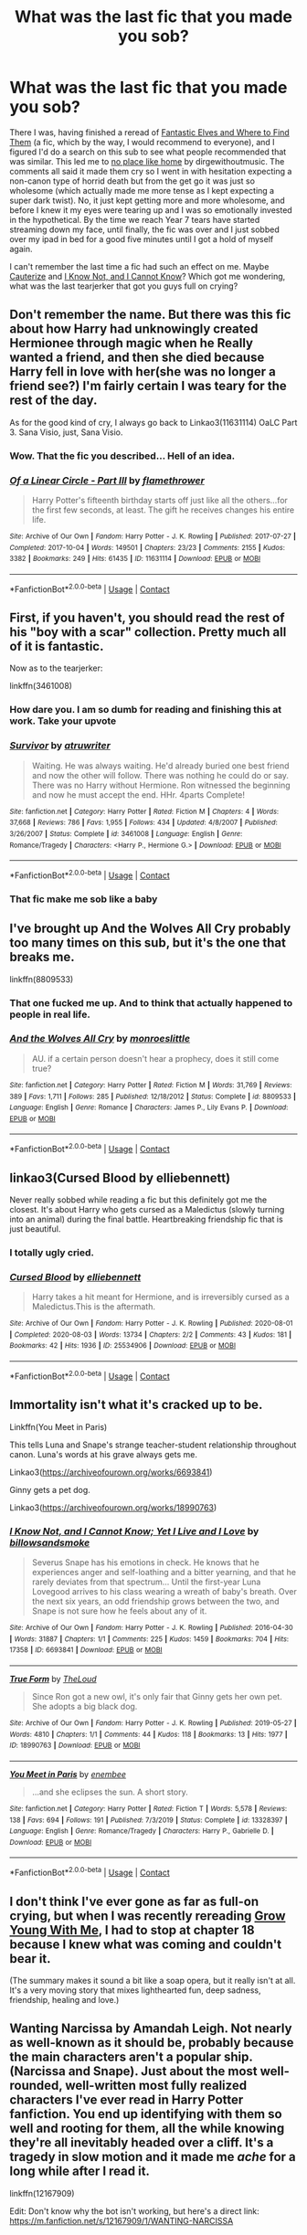 #+TITLE: What was the last fic that you made you sob?

* What was the last fic that you made you sob?
:PROPERTIES:
:Author: greysfanhp
:Score: 17
:DateUnix: 1606823918.0
:DateShort: 2020-Dec-01
:FlairText: Discussion
:END:
There I was, having finished a reread of [[https://www.fanfiction.net/s/8197451/1/][Fantastic Elves and Where to Find Them]] (a fic, which by the way, I would recommend to everyone), and I figured I'd do a search on this sub to see what people recommended that was similar. This led me to [[https://archiveofourown.org/works/4308786][no place like home]] by dirgewithoutmusic. The comments all said it made them cry so I went in with hesitation expecting a non-canon type of horrid death but from the get go it was just so wholesome (which actually made me more tense as I kept expecting a super dark twist). No, it just kept getting more and more wholesome, and before I knew it my eyes were tearing up and I was so emotionally invested in the hypothetical. By the time we reach Year 7 tears have started streaming down my face, until finally, the fic was over and I just sobbed over my ipad in bed for a good five minutes until I got a hold of myself again.

I can't remember the last time a fic had such an effect on me. Maybe [[https://www.fanfiction.net/s/4152700/1/Cauterize][Cauterize]] and [[https://www.fanfiction.net/s/11923164/1/I-Know-Not-and-I-Cannot-Know-Yet-I-Live-and-I-Love][I Know Not, and I Cannot Know]]? Which got me wondering, what was the last tearjerker that got you guys full on crying?


** Don't remember the name. But there was this fic about how Harry had unknowingly created Hermionee through magic when he Really wanted a friend, and then she died because Harry fell in love with her(she was no longer a friend see?) I'm fairly certain I was teary for the rest of the day.

As for the good kind of cry, I always go back to Linkao3(11631114) OaLC Part 3. Sana Visio, just, Sana Visio.
:PROPERTIES:
:Author: Blade1301
:Score: 9
:DateUnix: 1606825194.0
:DateShort: 2020-Dec-01
:END:

*** Wow. That the fic you described... Hell of an idea.
:PROPERTIES:
:Author: Zephrok
:Score: 5
:DateUnix: 1606873638.0
:DateShort: 2020-Dec-02
:END:


*** [[https://archiveofourown.org/works/11631114][*/Of a Linear Circle - Part III/*]] by [[https://www.archiveofourown.org/users/flamethrower/pseuds/flamethrower][/flamethrower/]]

#+begin_quote
  Harry Potter's fifteenth birthday starts off just like all the others...for the first few seconds, at least. The gift he receives changes his entire life.
#+end_quote

^{/Site/:} ^{Archive} ^{of} ^{Our} ^{Own} ^{*|*} ^{/Fandom/:} ^{Harry} ^{Potter} ^{-} ^{J.} ^{K.} ^{Rowling} ^{*|*} ^{/Published/:} ^{2017-07-27} ^{*|*} ^{/Completed/:} ^{2017-10-04} ^{*|*} ^{/Words/:} ^{149501} ^{*|*} ^{/Chapters/:} ^{23/23} ^{*|*} ^{/Comments/:} ^{2155} ^{*|*} ^{/Kudos/:} ^{3382} ^{*|*} ^{/Bookmarks/:} ^{249} ^{*|*} ^{/Hits/:} ^{61435} ^{*|*} ^{/ID/:} ^{11631114} ^{*|*} ^{/Download/:} ^{[[https://archiveofourown.org/downloads/11631114/Of%20a%20Linear%20Circle%20-.epub?updated_at=1604168059][EPUB]]} ^{or} ^{[[https://archiveofourown.org/downloads/11631114/Of%20a%20Linear%20Circle%20-.mobi?updated_at=1604168059][MOBI]]}

--------------

*FanfictionBot*^{2.0.0-beta} | [[https://github.com/FanfictionBot/reddit-ffn-bot/wiki/Usage][Usage]] | [[https://www.reddit.com/message/compose?to=tusing][Contact]]
:PROPERTIES:
:Author: FanfictionBot
:Score: 0
:DateUnix: 1606825210.0
:DateShort: 2020-Dec-01
:END:


** First, if you haven't, you should read the rest of his "boy with a scar" collection. Pretty much all of it is fantastic.

Now as to the tearjerker:

linkffn(3461008)
:PROPERTIES:
:Author: Blubberinoo
:Score: 7
:DateUnix: 1606824594.0
:DateShort: 2020-Dec-01
:END:

*** How dare you. I am so dumb for reading and finishing this at work. Take your upvote
:PROPERTIES:
:Author: chiperino1
:Score: 3
:DateUnix: 1606859507.0
:DateShort: 2020-Dec-02
:END:


*** [[https://www.fanfiction.net/s/3461008/1/][*/Survivor/*]] by [[https://www.fanfiction.net/u/529718/atruwriter][/atruwriter/]]

#+begin_quote
  Waiting. He was always waiting. He'd already buried one best friend and now the other will follow. There was nothing he could do or say. There was no Harry without Hermione. Ron witnessed the beginning and now he must accept the end. HHr. 4parts Complete!
#+end_quote

^{/Site/:} ^{fanfiction.net} ^{*|*} ^{/Category/:} ^{Harry} ^{Potter} ^{*|*} ^{/Rated/:} ^{Fiction} ^{M} ^{*|*} ^{/Chapters/:} ^{4} ^{*|*} ^{/Words/:} ^{37,668} ^{*|*} ^{/Reviews/:} ^{786} ^{*|*} ^{/Favs/:} ^{1,955} ^{*|*} ^{/Follows/:} ^{434} ^{*|*} ^{/Updated/:} ^{4/8/2007} ^{*|*} ^{/Published/:} ^{3/26/2007} ^{*|*} ^{/Status/:} ^{Complete} ^{*|*} ^{/id/:} ^{3461008} ^{*|*} ^{/Language/:} ^{English} ^{*|*} ^{/Genre/:} ^{Romance/Tragedy} ^{*|*} ^{/Characters/:} ^{<Harry} ^{P.,} ^{Hermione} ^{G.>} ^{*|*} ^{/Download/:} ^{[[http://www.ff2ebook.com/old/ffn-bot/index.php?id=3461008&source=ff&filetype=epub][EPUB]]} ^{or} ^{[[http://www.ff2ebook.com/old/ffn-bot/index.php?id=3461008&source=ff&filetype=mobi][MOBI]]}

--------------

*FanfictionBot*^{2.0.0-beta} | [[https://github.com/FanfictionBot/reddit-ffn-bot/wiki/Usage][Usage]] | [[https://www.reddit.com/message/compose?to=tusing][Contact]]
:PROPERTIES:
:Author: FanfictionBot
:Score: 2
:DateUnix: 1606824610.0
:DateShort: 2020-Dec-01
:END:


*** That fic make me sob like a baby
:PROPERTIES:
:Author: AntarticInferno
:Score: 1
:DateUnix: 1606868738.0
:DateShort: 2020-Dec-02
:END:


** I've brought up And the Wolves All Cry probably too many times on this sub, but it's the one that breaks me.

linkffn(8809533)
:PROPERTIES:
:Score: 6
:DateUnix: 1606831109.0
:DateShort: 2020-Dec-01
:END:

*** That one fucked me up. And to think that actually happened to people in real life.
:PROPERTIES:
:Author: darlingnicky
:Score: 3
:DateUnix: 1606851741.0
:DateShort: 2020-Dec-01
:END:


*** [[https://www.fanfiction.net/s/8809533/1/][*/And the Wolves All Cry/*]] by [[https://www.fanfiction.net/u/1191138/monroeslittle][/monroeslittle/]]

#+begin_quote
  AU. if a certain person doesn't hear a prophecy, does it still come true?
#+end_quote

^{/Site/:} ^{fanfiction.net} ^{*|*} ^{/Category/:} ^{Harry} ^{Potter} ^{*|*} ^{/Rated/:} ^{Fiction} ^{M} ^{*|*} ^{/Words/:} ^{31,769} ^{*|*} ^{/Reviews/:} ^{389} ^{*|*} ^{/Favs/:} ^{1,711} ^{*|*} ^{/Follows/:} ^{285} ^{*|*} ^{/Published/:} ^{12/18/2012} ^{*|*} ^{/Status/:} ^{Complete} ^{*|*} ^{/id/:} ^{8809533} ^{*|*} ^{/Language/:} ^{English} ^{*|*} ^{/Genre/:} ^{Romance} ^{*|*} ^{/Characters/:} ^{James} ^{P.,} ^{Lily} ^{Evans} ^{P.} ^{*|*} ^{/Download/:} ^{[[http://www.ff2ebook.com/old/ffn-bot/index.php?id=8809533&source=ff&filetype=epub][EPUB]]} ^{or} ^{[[http://www.ff2ebook.com/old/ffn-bot/index.php?id=8809533&source=ff&filetype=mobi][MOBI]]}

--------------

*FanfictionBot*^{2.0.0-beta} | [[https://github.com/FanfictionBot/reddit-ffn-bot/wiki/Usage][Usage]] | [[https://www.reddit.com/message/compose?to=tusing][Contact]]
:PROPERTIES:
:Author: FanfictionBot
:Score: 2
:DateUnix: 1606831126.0
:DateShort: 2020-Dec-01
:END:


** linkao3(Cursed Blood by elliebennett)

Never really sobbed while reading a fic but this definitely got me the closest. It's about Harry who gets cursed as a Maledictus (slowly turning into an animal) during the final battle. Heartbreaking friendship fic that is just beautiful.
:PROPERTIES:
:Author: PotatoFarm6
:Score: 5
:DateUnix: 1606843108.0
:DateShort: 2020-Dec-01
:END:

*** I totally ugly cried.
:PROPERTIES:
:Author: darlingnicky
:Score: 4
:DateUnix: 1606854429.0
:DateShort: 2020-Dec-01
:END:


*** [[https://archiveofourown.org/works/25534906][*/Cursed Blood/*]] by [[https://www.archiveofourown.org/users/elliebennett/pseuds/elliebennett][/elliebennett/]]

#+begin_quote
  Harry takes a hit meant for Hermione, and is irreversibly cursed as a Maledictus.This is the aftermath.
#+end_quote

^{/Site/:} ^{Archive} ^{of} ^{Our} ^{Own} ^{*|*} ^{/Fandom/:} ^{Harry} ^{Potter} ^{-} ^{J.} ^{K.} ^{Rowling} ^{*|*} ^{/Published/:} ^{2020-08-01} ^{*|*} ^{/Completed/:} ^{2020-08-03} ^{*|*} ^{/Words/:} ^{13734} ^{*|*} ^{/Chapters/:} ^{2/2} ^{*|*} ^{/Comments/:} ^{43} ^{*|*} ^{/Kudos/:} ^{181} ^{*|*} ^{/Bookmarks/:} ^{42} ^{*|*} ^{/Hits/:} ^{1936} ^{*|*} ^{/ID/:} ^{25534906} ^{*|*} ^{/Download/:} ^{[[https://archiveofourown.org/downloads/25534906/Cursed%20Blood.epub?updated_at=1596448174][EPUB]]} ^{or} ^{[[https://archiveofourown.org/downloads/25534906/Cursed%20Blood.mobi?updated_at=1596448174][MOBI]]}

--------------

*FanfictionBot*^{2.0.0-beta} | [[https://github.com/FanfictionBot/reddit-ffn-bot/wiki/Usage][Usage]] | [[https://www.reddit.com/message/compose?to=tusing][Contact]]
:PROPERTIES:
:Author: FanfictionBot
:Score: 2
:DateUnix: 1606843125.0
:DateShort: 2020-Dec-01
:END:


** Immortality isn't what it's cracked up to be.

Linkffn(You Meet in Paris)

This tells Luna and Snape's strange teacher-student relationship throughout canon. Luna's words at his grave always gets me.

Linkao3([[https://archiveofourown.org/works/6693841]])

Ginny gets a pet dog.

Linkao3([[https://archiveofourown.org/works/18990763]])
:PROPERTIES:
:Author: darlingnicky
:Score: 4
:DateUnix: 1606851602.0
:DateShort: 2020-Dec-01
:END:

*** [[https://archiveofourown.org/works/6693841][*/I Know Not, and I Cannot Know; Yet I Live and I Love/*]] by [[https://www.archiveofourown.org/users/billowsandsmoke/pseuds/billowsandsmoke][/billowsandsmoke/]]

#+begin_quote
  Severus Snape has his emotions in check. He knows that he experiences anger and self-loathing and a bitter yearning, and that he rarely deviates from that spectrum... Until the first-year Luna Lovegood arrives to his class wearing a wreath of baby's breath. Over the next six years, an odd friendship grows between the two, and Snape is not sure how he feels about any of it.
#+end_quote

^{/Site/:} ^{Archive} ^{of} ^{Our} ^{Own} ^{*|*} ^{/Fandom/:} ^{Harry} ^{Potter} ^{-} ^{J.} ^{K.} ^{Rowling} ^{*|*} ^{/Published/:} ^{2016-04-30} ^{*|*} ^{/Words/:} ^{31887} ^{*|*} ^{/Chapters/:} ^{1/1} ^{*|*} ^{/Comments/:} ^{225} ^{*|*} ^{/Kudos/:} ^{1459} ^{*|*} ^{/Bookmarks/:} ^{704} ^{*|*} ^{/Hits/:} ^{17358} ^{*|*} ^{/ID/:} ^{6693841} ^{*|*} ^{/Download/:} ^{[[https://archiveofourown.org/downloads/6693841/I%20Know%20Not%20and%20I%20Cannot.epub?updated_at=1598632426][EPUB]]} ^{or} ^{[[https://archiveofourown.org/downloads/6693841/I%20Know%20Not%20and%20I%20Cannot.mobi?updated_at=1598632426][MOBI]]}

--------------

[[https://archiveofourown.org/works/18990763][*/True Form/*]] by [[https://www.archiveofourown.org/users/TheLoud/pseuds/TheLoud][/TheLoud/]]

#+begin_quote
  Since Ron got a new owl, it's only fair that Ginny gets her own pet. She adopts a big black dog.
#+end_quote

^{/Site/:} ^{Archive} ^{of} ^{Our} ^{Own} ^{*|*} ^{/Fandom/:} ^{Harry} ^{Potter} ^{-} ^{J.} ^{K.} ^{Rowling} ^{*|*} ^{/Published/:} ^{2019-05-27} ^{*|*} ^{/Words/:} ^{4810} ^{*|*} ^{/Chapters/:} ^{1/1} ^{*|*} ^{/Comments/:} ^{44} ^{*|*} ^{/Kudos/:} ^{118} ^{*|*} ^{/Bookmarks/:} ^{13} ^{*|*} ^{/Hits/:} ^{1977} ^{*|*} ^{/ID/:} ^{18990763} ^{*|*} ^{/Download/:} ^{[[https://archiveofourown.org/downloads/18990763/True%20Form.epub?updated_at=1581569401][EPUB]]} ^{or} ^{[[https://archiveofourown.org/downloads/18990763/True%20Form.mobi?updated_at=1581569401][MOBI]]}

--------------

[[https://www.fanfiction.net/s/13328397/1/][*/You Meet in Paris/*]] by [[https://www.fanfiction.net/u/980211/enembee][/enembee/]]

#+begin_quote
  ...and she eclipses the sun. A short story.
#+end_quote

^{/Site/:} ^{fanfiction.net} ^{*|*} ^{/Category/:} ^{Harry} ^{Potter} ^{*|*} ^{/Rated/:} ^{Fiction} ^{T} ^{*|*} ^{/Words/:} ^{5,578} ^{*|*} ^{/Reviews/:} ^{138} ^{*|*} ^{/Favs/:} ^{694} ^{*|*} ^{/Follows/:} ^{191} ^{*|*} ^{/Published/:} ^{7/3/2019} ^{*|*} ^{/Status/:} ^{Complete} ^{*|*} ^{/id/:} ^{13328397} ^{*|*} ^{/Language/:} ^{English} ^{*|*} ^{/Genre/:} ^{Romance/Tragedy} ^{*|*} ^{/Characters/:} ^{Harry} ^{P.,} ^{Gabrielle} ^{D.} ^{*|*} ^{/Download/:} ^{[[http://www.ff2ebook.com/old/ffn-bot/index.php?id=13328397&source=ff&filetype=epub][EPUB]]} ^{or} ^{[[http://www.ff2ebook.com/old/ffn-bot/index.php?id=13328397&source=ff&filetype=mobi][MOBI]]}

--------------

*FanfictionBot*^{2.0.0-beta} | [[https://github.com/FanfictionBot/reddit-ffn-bot/wiki/Usage][Usage]] | [[https://www.reddit.com/message/compose?to=tusing][Contact]]
:PROPERTIES:
:Author: FanfictionBot
:Score: 2
:DateUnix: 1606851620.0
:DateShort: 2020-Dec-01
:END:


** I don't think I've ever gone as far as full-on crying, but when I was recently rereading [[https://www.fanfiction.net/s/11111990/1][Grow Young With Me]], I had to stop at chapter 18 because I knew what was coming and couldn't bear it.

(The summary makes it sound a bit like a soap opera, but it really isn't at all. It's a very moving story that mixes lighthearted fun, deep sadness, friendship, healing and love.)
:PROPERTIES:
:Author: thrawnca
:Score: 3
:DateUnix: 1606827712.0
:DateShort: 2020-Dec-01
:END:


** Wanting Narcissa by Amandah Leigh. Not nearly as well-known as it should be, probably because the main characters aren't a popular ship. (Narcissa and Snape). Just about the most well-rounded, well-written most fully realized characters I've ever read in Harry Potter fanfiction. You end up identifying with them so well and rooting for them, all the while knowing they're all inevitably headed over a cliff. It's a tragedy in slow motion and it made me /ache/ for a long while after I read it.

linkffn(12167909)

Edit: Don't know why the bot isn't working, but here's a direct link: [[https://m.fanfiction.net/s/12167909/1/WANTING-NARCISSA]]
:PROPERTIES:
:Author: Marschallin44
:Score: 3
:DateUnix: 1606830319.0
:DateShort: 2020-Dec-01
:END:

*** Never read this one, but that sounds like a ship that could do with more exploration!
:PROPERTIES:
:Score: 2
:DateUnix: 1606830877.0
:DateShort: 2020-Dec-01
:END:


** Harry Potter a hufflepuff where he reads his diary, dont remember the name but I think its just such a good fic it makes me emotional every time I read it.
:PROPERTIES:
:Author: Pholphin
:Score: 2
:DateUnix: 1606854553.0
:DateShort: 2020-Dec-01
:END:


** A Second Chance by Breanie broke my heart in million pieces
:PROPERTIES:
:Author: Beneficial-Funny-305
:Score: 2
:DateUnix: 1606870880.0
:DateShort: 2020-Dec-02
:END:


** linkffn(In Every Posisble Universe)
:PROPERTIES:
:Author: Bleepbloopbotz2
:Score: 2
:DateUnix: 1606826131.0
:DateShort: 2020-Dec-01
:END:

*** Oh my god

OH MY GOD THIS WAS BEAUTIFUL
:PROPERTIES:
:Author: Man_in_the_sky_
:Score: 2
:DateUnix: 1606850478.0
:DateShort: 2020-Dec-01
:END:


*** [[https://www.fanfiction.net/s/10945822/1/][*/In Every Possible Universe/*]] by [[https://www.fanfiction.net/u/2559733/writergirl8][/writergirl8/]]

#+begin_quote
  When he's off, chattering a mile a minute about something that makes Hermione's heart ache with familiarity, she thinks that she could spend a lifetime with this phone pressed to her ear as long as Ron Weasley is on the other end of the line.
#+end_quote

^{/Site/:} ^{fanfiction.net} ^{*|*} ^{/Category/:} ^{Harry} ^{Potter} ^{*|*} ^{/Rated/:} ^{Fiction} ^{M} ^{*|*} ^{/Words/:} ^{23,589} ^{*|*} ^{/Reviews/:} ^{85} ^{*|*} ^{/Favs/:} ^{279} ^{*|*} ^{/Follows/:} ^{55} ^{*|*} ^{/Published/:} ^{1/3/2015} ^{*|*} ^{/Status/:} ^{Complete} ^{*|*} ^{/id/:} ^{10945822} ^{*|*} ^{/Language/:} ^{English} ^{*|*} ^{/Genre/:} ^{Romance/Friendship} ^{*|*} ^{/Characters/:} ^{Ron} ^{W.,} ^{Hermione} ^{G.} ^{*|*} ^{/Download/:} ^{[[http://www.ff2ebook.com/old/ffn-bot/index.php?id=10945822&source=ff&filetype=epub][EPUB]]} ^{or} ^{[[http://www.ff2ebook.com/old/ffn-bot/index.php?id=10945822&source=ff&filetype=mobi][MOBI]]}

--------------

*FanfictionBot*^{2.0.0-beta} | [[https://github.com/FanfictionBot/reddit-ffn-bot/wiki/Usage][Usage]] | [[https://www.reddit.com/message/compose?to=tusing][Contact]]
:PROPERTIES:
:Author: FanfictionBot
:Score: 1
:DateUnix: 1606826152.0
:DateShort: 2020-Dec-01
:END:


** [[https://m.fanfiction.net/s/12598437/1/Love-and-Old-Black-Shoes]] This fic gets to me every time. TW for attempted suicide, suicidal ideation, and in general dark themes and sadness. I love it anyways. linkffn(12598437)
:PROPERTIES:
:Author: zombieqatz
:Score: 1
:DateUnix: 1606844454.0
:DateShort: 2020-Dec-01
:END:

*** [[https://www.fanfiction.net/s/12598437/1/][*/Love and Old Black Shoes/*]] by [[https://www.fanfiction.net/u/4777197/persephonella][/persephonella/]]

#+begin_quote
  Complete. After Fred's death, the family falls apart. A suicidal Percy gives himself a year to be the best brother he could be... before he kills himself. He vows to get Molly out of bed, and Arthur and Charlie back up on their feet before they die of poverty. He must save George's shop, prevent Bill from filing a divorce, and deal with Ginny and Ron's breakdowns. Dark. Percy/Audrey.
#+end_quote

^{/Site/:} ^{fanfiction.net} ^{*|*} ^{/Category/:} ^{Harry} ^{Potter} ^{*|*} ^{/Rated/:} ^{Fiction} ^{T} ^{*|*} ^{/Chapters/:} ^{30} ^{*|*} ^{/Words/:} ^{206,870} ^{*|*} ^{/Reviews/:} ^{223} ^{*|*} ^{/Favs/:} ^{210} ^{*|*} ^{/Follows/:} ^{168} ^{*|*} ^{/Updated/:} ^{5/3/2018} ^{*|*} ^{/Published/:} ^{8/2/2017} ^{*|*} ^{/Status/:} ^{Complete} ^{*|*} ^{/id/:} ^{12598437} ^{*|*} ^{/Language/:} ^{English} ^{*|*} ^{/Genre/:} ^{Tragedy/Angst} ^{*|*} ^{/Characters/:} ^{George} ^{W.,} ^{Percy} ^{W.,} ^{Bill} ^{W.,} ^{Audrey} ^{W.} ^{*|*} ^{/Download/:} ^{[[http://www.ff2ebook.com/old/ffn-bot/index.php?id=12598437&source=ff&filetype=epub][EPUB]]} ^{or} ^{[[http://www.ff2ebook.com/old/ffn-bot/index.php?id=12598437&source=ff&filetype=mobi][MOBI]]}

--------------

*FanfictionBot*^{2.0.0-beta} | [[https://github.com/FanfictionBot/reddit-ffn-bot/wiki/Usage][Usage]] | [[https://www.reddit.com/message/compose?to=tusing][Contact]]
:PROPERTIES:
:Author: FanfictionBot
:Score: 1
:DateUnix: 1606844474.0
:DateShort: 2020-Dec-01
:END:

**** I sat in my bathtub last night and got to chapter 19 and sobbed my heart out for five minutes. This was an incredible read.
:PROPERTIES:
:Author: Caitini
:Score: 1
:DateUnix: 1607072066.0
:DateShort: 2020-Dec-04
:END:


** my first thought is [[https://archiveofourown.org/works/27015283/chapters/65949883][Ends and Means]] . i completely DID NOT read anything BUT the ship tags, and was instantly destroyed in the first chapter. i dont think alot of people will like this fic, but i adore it. the scene with snape and harrys book in the third chapter ruined me.
:PROPERTIES:
:Author: peachgutzz
:Score: 1
:DateUnix: 1606895913.0
:DateShort: 2020-Dec-02
:END:


** Oh my god the whole boy with a scar series is worth it and brings me to tears.
:PROPERTIES:
:Author: Caitini
:Score: 1
:DateUnix: 1606920603.0
:DateShort: 2020-Dec-02
:END:


** Recnac Transfaerso made me sob like a baby. It's so sadly awesome. It's sequel Flawed Perfection is really good too.

linkffn(Recnac Transfaerso by Celebony)
:PROPERTIES:
:Author: MelzMaggie
:Score: 1
:DateUnix: 1606927496.0
:DateShort: 2020-Dec-02
:END:

*** [[https://www.fanfiction.net/s/1399984/1/][*/Recnac Transfaerso/*]] by [[https://www.fanfiction.net/u/406888/Celebony][/Celebony/]]

#+begin_quote
  In a rash act of self-sacrifice, Harry saves a dying Muggle by magically transfering the man's cancer to himself. Now, going through his fifth year with a terrible secret, he begins to realize just what he's given up. H/G, R/Hr. Warning: abuse
#+end_quote

^{/Site/:} ^{fanfiction.net} ^{*|*} ^{/Category/:} ^{Harry} ^{Potter} ^{*|*} ^{/Rated/:} ^{Fiction} ^{T} ^{*|*} ^{/Chapters/:} ^{39} ^{*|*} ^{/Words/:} ^{195,216} ^{*|*} ^{/Reviews/:} ^{4,750} ^{*|*} ^{/Favs/:} ^{6,440} ^{*|*} ^{/Follows/:} ^{1,455} ^{*|*} ^{/Updated/:} ^{1/11/2004} ^{*|*} ^{/Published/:} ^{6/25/2003} ^{*|*} ^{/Status/:} ^{Complete} ^{*|*} ^{/id/:} ^{1399984} ^{*|*} ^{/Language/:} ^{English} ^{*|*} ^{/Genre/:} ^{Drama/Romance} ^{*|*} ^{/Characters/:} ^{Harry} ^{P.} ^{*|*} ^{/Download/:} ^{[[http://www.ff2ebook.com/old/ffn-bot/index.php?id=1399984&source=ff&filetype=epub][EPUB]]} ^{or} ^{[[http://www.ff2ebook.com/old/ffn-bot/index.php?id=1399984&source=ff&filetype=mobi][MOBI]]}

--------------

*FanfictionBot*^{2.0.0-beta} | [[https://github.com/FanfictionBot/reddit-ffn-bot/wiki/Usage][Usage]] | [[https://www.reddit.com/message/compose?to=tusing][Contact]]
:PROPERTIES:
:Author: FanfictionBot
:Score: 2
:DateUnix: 1606927519.0
:DateShort: 2020-Dec-02
:END:


** Linkffn(Antithesis)

Fair warning on this one, it's pretty dark, and it's just, well, unexplainable.

Its amazing, it's sad and it's a masterpiece.
:PROPERTIES:
:Author: HarryPotterIsAmazing
:Score: 1
:DateUnix: 1607232467.0
:DateShort: 2020-Dec-06
:END:

*** [[https://www.fanfiction.net/s/12021325/1/][*/Antithesis/*]] by [[https://www.fanfiction.net/u/2317158/Oceanbreeze7][/Oceanbreeze7/]]

#+begin_quote
  Revenge is the misguided attempt to transform shame and pain into pride. Being forsaken and neglected, ignored and forgotten, revenge seems a fairly competent obligation. Good thing he's going to make his brother pay. Dark!Harry! Slytherin!Harry! WrongBoyWhoLived.
#+end_quote

^{/Site/:} ^{fanfiction.net} ^{*|*} ^{/Category/:} ^{Harry} ^{Potter} ^{*|*} ^{/Rated/:} ^{Fiction} ^{T} ^{*|*} ^{/Chapters/:} ^{81} ^{*|*} ^{/Words/:} ^{483,433} ^{*|*} ^{/Reviews/:} ^{2,099} ^{*|*} ^{/Favs/:} ^{3,615} ^{*|*} ^{/Follows/:} ^{3,446} ^{*|*} ^{/Updated/:} ^{10/31/2018} ^{*|*} ^{/Published/:} ^{6/27/2016} ^{*|*} ^{/Status/:} ^{Complete} ^{*|*} ^{/id/:} ^{12021325} ^{*|*} ^{/Language/:} ^{English} ^{*|*} ^{/Genre/:} ^{Hurt/Comfort/Angst} ^{*|*} ^{/Characters/:} ^{Harry} ^{P.,} ^{Voldemort} ^{*|*} ^{/Download/:} ^{[[http://www.ff2ebook.com/old/ffn-bot/index.php?id=12021325&source=ff&filetype=epub][EPUB]]} ^{or} ^{[[http://www.ff2ebook.com/old/ffn-bot/index.php?id=12021325&source=ff&filetype=mobi][MOBI]]}

--------------

*FanfictionBot*^{2.0.0-beta} | [[https://github.com/FanfictionBot/reddit-ffn-bot/wiki/Usage][Usage]] | [[https://www.reddit.com/message/compose?to=tusing][Contact]]
:PROPERTIES:
:Author: FanfictionBot
:Score: 1
:DateUnix: 1607232487.0
:DateShort: 2020-Dec-06
:END:


** Linkffn(Love and love again by foreverandnow; Stages of Hope; Don't You Worry by Potato19)

Linkao3(If death is a doorway, I am gate seeker)
:PROPERTIES:
:Author: rohan62442
:Score: 1
:DateUnix: 1607251966.0
:DateShort: 2020-Dec-06
:END:

*** [[https://archiveofourown.org/works/17194829][*/If death is a doorway, I am gate seeker/*]] by [[https://www.archiveofourown.org/users/dwellingondreams/pseuds/dwellingondreams][/dwellingondreams/]]

#+begin_quote
  "The sorrow birds find what is weak, my chest, beak-marked, my eyes long gone." - Ann V. DevilbissLily Potter is dead.No.Lily Potter should be dead.The cheerful little owl clock on top of the dresser hesitates, then ticks onward. The baby in the crib sucks in another eager breath, and wails anew. The dead girl on the floor- the should be dead girl on the floor- opens her eyes.(Lily lives, but sometimes wishes she hadn't.)
#+end_quote

^{/Site/:} ^{Archive} ^{of} ^{Our} ^{Own} ^{*|*} ^{/Fandom/:} ^{Harry} ^{Potter} ^{-} ^{J.} ^{K.} ^{Rowling} ^{*|*} ^{/Published/:} ^{2018-12-28} ^{*|*} ^{/Completed/:} ^{2019-01-31} ^{*|*} ^{/Words/:} ^{22289} ^{*|*} ^{/Chapters/:} ^{10/10} ^{*|*} ^{/Comments/:} ^{96} ^{*|*} ^{/Kudos/:} ^{978} ^{*|*} ^{/Bookmarks/:} ^{309} ^{*|*} ^{/Hits/:} ^{10053} ^{*|*} ^{/ID/:} ^{17194829} ^{*|*} ^{/Download/:} ^{[[https://archiveofourown.org/downloads/17194829/If%20death%20is%20a%20doorway%20I.epub?updated_at=1606034730][EPUB]]} ^{or} ^{[[https://archiveofourown.org/downloads/17194829/If%20death%20is%20a%20doorway%20I.mobi?updated_at=1606034730][MOBI]]}

--------------

[[https://www.fanfiction.net/s/7624618/1/][*/Love and Love Again/*]] by [[https://www.fanfiction.net/u/2126353/foreverandnow][/foreverandnow/]]

#+begin_quote
  Lily and James survived Voldemort's attack, but their infant son was believed dead. Twelve years later, Harry Potter is found and brought home, but the real struggle has just begun. Ensemble fic about a family's recovery as old enemies return.
#+end_quote

^{/Site/:} ^{fanfiction.net} ^{*|*} ^{/Category/:} ^{Harry} ^{Potter} ^{*|*} ^{/Rated/:} ^{Fiction} ^{T} ^{*|*} ^{/Chapters/:} ^{33} ^{*|*} ^{/Words/:} ^{185,903} ^{*|*} ^{/Reviews/:} ^{1,185} ^{*|*} ^{/Favs/:} ^{2,441} ^{*|*} ^{/Follows/:} ^{2,479} ^{*|*} ^{/Updated/:} ^{5/19/2015} ^{*|*} ^{/Published/:} ^{12/10/2011} ^{*|*} ^{/id/:} ^{7624618} ^{*|*} ^{/Language/:} ^{English} ^{*|*} ^{/Genre/:} ^{Drama/Angst} ^{*|*} ^{/Characters/:} ^{Harry} ^{P.} ^{*|*} ^{/Download/:} ^{[[http://www.ff2ebook.com/old/ffn-bot/index.php?id=7624618&source=ff&filetype=epub][EPUB]]} ^{or} ^{[[http://www.ff2ebook.com/old/ffn-bot/index.php?id=7624618&source=ff&filetype=mobi][MOBI]]}

--------------

[[https://www.fanfiction.net/s/6892925/1/][*/Stages of Hope/*]] by [[https://www.fanfiction.net/u/291348/kayly-silverstorm][/kayly silverstorm/]]

#+begin_quote
  Professor Sirius Black, Head of Slytherin house, is confused. Who are these two strangers found at Hogwarts, and why does one of them claim to be the son of Lily Lupin and that git James Potter? Dimension travel AU, no pairings so far. Dark humour.
#+end_quote

^{/Site/:} ^{fanfiction.net} ^{*|*} ^{/Category/:} ^{Harry} ^{Potter} ^{*|*} ^{/Rated/:} ^{Fiction} ^{T} ^{*|*} ^{/Chapters/:} ^{32} ^{*|*} ^{/Words/:} ^{94,563} ^{*|*} ^{/Reviews/:} ^{4,357} ^{*|*} ^{/Favs/:} ^{8,781} ^{*|*} ^{/Follows/:} ^{3,890} ^{*|*} ^{/Updated/:} ^{9/3/2012} ^{*|*} ^{/Published/:} ^{4/10/2011} ^{*|*} ^{/Status/:} ^{Complete} ^{*|*} ^{/id/:} ^{6892925} ^{*|*} ^{/Language/:} ^{English} ^{*|*} ^{/Genre/:} ^{Adventure/Drama} ^{*|*} ^{/Characters/:} ^{Harry} ^{P.,} ^{Hermione} ^{G.} ^{*|*} ^{/Download/:} ^{[[http://www.ff2ebook.com/old/ffn-bot/index.php?id=6892925&source=ff&filetype=epub][EPUB]]} ^{or} ^{[[http://www.ff2ebook.com/old/ffn-bot/index.php?id=6892925&source=ff&filetype=mobi][MOBI]]}

--------------

[[https://www.fanfiction.net/s/12192798/1/][*/Don't You Worry/*]] by [[https://www.fanfiction.net/u/5594536/Potato19][/Potato19/]]

#+begin_quote
  Years after the death of his mother, Alex Potter finds a journal of letters written to him, detailing Harry and Hermione's journey into parenthood.
#+end_quote

^{/Site/:} ^{fanfiction.net} ^{*|*} ^{/Category/:} ^{Harry} ^{Potter} ^{*|*} ^{/Rated/:} ^{Fiction} ^{T} ^{*|*} ^{/Chapters/:} ^{6} ^{*|*} ^{/Words/:} ^{34,655} ^{*|*} ^{/Reviews/:} ^{117} ^{*|*} ^{/Favs/:} ^{282} ^{*|*} ^{/Follows/:} ^{121} ^{*|*} ^{/Updated/:} ^{10/20/2016} ^{*|*} ^{/Published/:} ^{10/16/2016} ^{*|*} ^{/Status/:} ^{Complete} ^{*|*} ^{/id/:} ^{12192798} ^{*|*} ^{/Language/:} ^{English} ^{*|*} ^{/Genre/:} ^{Angst/Family} ^{*|*} ^{/Characters/:} ^{<Harry} ^{P.,} ^{Hermione} ^{G.>} ^{OC} ^{*|*} ^{/Download/:} ^{[[http://www.ff2ebook.com/old/ffn-bot/index.php?id=12192798&source=ff&filetype=epub][EPUB]]} ^{or} ^{[[http://www.ff2ebook.com/old/ffn-bot/index.php?id=12192798&source=ff&filetype=mobi][MOBI]]}

--------------

*FanfictionBot*^{2.0.0-beta} | [[https://github.com/FanfictionBot/reddit-ffn-bot/wiki/Usage][Usage]] | [[https://www.reddit.com/message/compose?to=tusing][Contact]]
:PROPERTIES:
:Author: FanfictionBot
:Score: 2
:DateUnix: 1607252014.0
:DateShort: 2020-Dec-06
:END:
